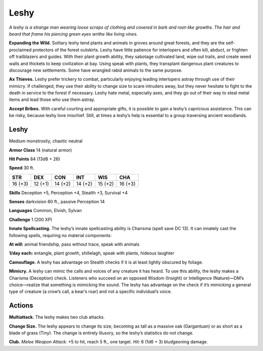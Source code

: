 
.. _tob:leshy:

Leshy
-----

*A leshy is a strange man wearing loose scraps of clothing and
covered in bark and root-like growths. The hair and beard that
frame his piercing green eyes writhe like living vines.*

**Expanding the Wild.** Solitary leshy tend plants and animals
in groves around great forests, and they are the self-proclaimed
protectors of the forest outskirts. Leshy have little patience for
interlopers and often kill, abduct, or frighten off trailblazers and
guides. With their plant growth ability, they sabotage cultivated
land, wipe out trails, and create weed walls and thickets to
keep civilization at bay. Using speak with plants, they transplant
dangerous plant creatures to discourage new settlements. Some
have wrangled rabid animals to the same purpose.

**Ax Thieves.** Leshy prefer trickery to combat, particularly
enjoying leading interlopers astray through use of their mimicry.
If challenged, they use their ability to change size to scare
intruders away, but they never hesitate to fight to the death in
service to the forest if necessary. Leshy hate metal, especially
axes, and they go out of their way to steal metal items and lead
those who use them astray.

**Accept Bribes.** With careful courting and appropriate gifts,
it is possible to gain a leshy’s capricious assistance. This can be
risky, because leshy love mischief. Still, at times a leshy’s help is
essential to a group traversing ancient woodlands.

Leshy
~~~~~

Medium monstrosity, chaotic neutral

**Armor Class** 14 (natural armor)

**Hit Points** 84 (13d8 + 26)

**Speed** 30 ft.

+-----------+-----------+-----------+-----------+-----------+-----------+
| STR       | DEX       | CON       | INT       | WIS       | CHA       |
+===========+===========+===========+===========+===========+===========+
| 16 (+3)   | 12 (+1)   | 14 (+2)   | 14 (+2)   | 15 (+2)   | 16 (+3)   |
+-----------+-----------+-----------+-----------+-----------+-----------+

**Skills** Deception +5, Perception +4, Stealth +3,
Survival +4

**Senses** darkvision 60 ft., passive Perception 14

**Languages** Common, Elvish, Sylvan

**Challenge** 1 (200 XP)

**Innate Spellcasting.** The leshy’s innate
spellcasting ability is Charisma (spell save
DC 13). It can innately cast the following
spells, requiring no material components:

**At will:** animal friendship, pass without
trace, speak with animals

**1/day each:** entangle, plant growth, shillelagh,
speak with plants, hideous laughter

**Camouflage.** A leshy has advantage on Stealth checks if
it is at least lightly obscured by foliage.

**Mimicry.** A leshy can mimic the calls and voices
of any creature it has heard. To use this ability,
the leshy makes a Charisma (Deception) check.
Listeners who succeed on an opposed Wisdom (Insight) or
Intelligence (Nature)—DM’s choice—realize that something is
mimicking the sound. The leshy has advantage on the check if
it’s mimicking a general type of creature (a crow’s call, a bear’s
roar) and not a specific individual’s voice.

Actions
~~~~~~~

**Multiattack.** The leshy makes two club attacks.

**Change Size.** The leshy appears to change its size, becoming
as tall as a massive oak (Gargantuan) or as short as a blade
of grass (Tiny). The change is entirely illusory, so the leshy’s
statistics do not change.

**Club.** *Melee Weapon Attack:* +5 to hit, reach 5 ft., one target.
*Hit:* 6 (1d6 + 3) bludgeoning damage.
